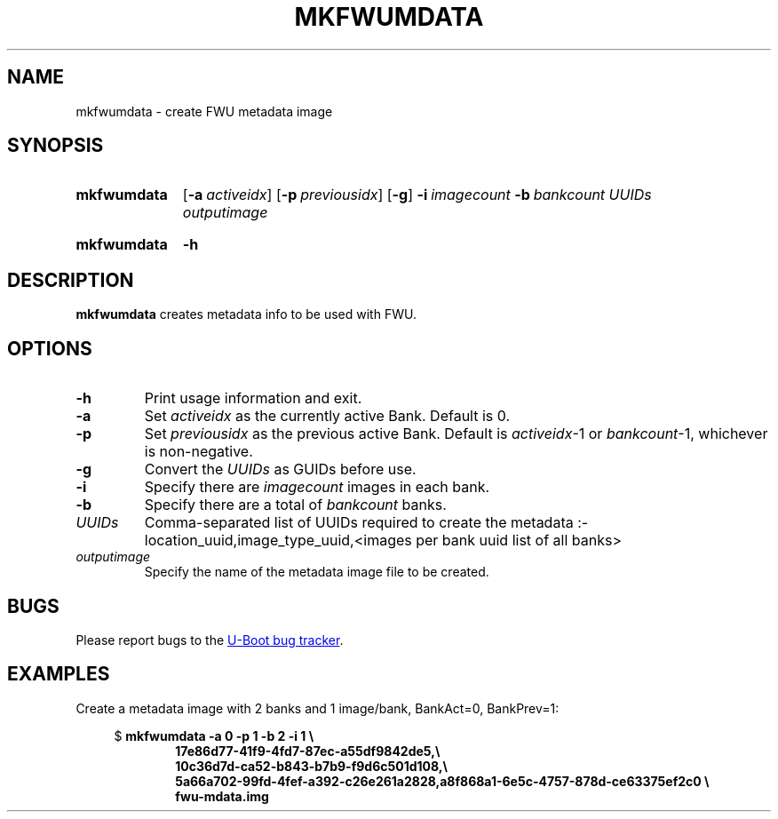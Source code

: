 .\" SPDX-License-Identifier: GPL-2.0-or-later
.\" Copyright (C) 2023 Jassi Brar <jaswinder.singh@linaro.org>
.TH MKFWUMDATA 1 2023-04-10 U-Boot
.SH NAME
mkfwumdata \- create FWU metadata image
.
.SH SYNOPSIS
.SY mkfwumdata
.OP \-a activeidx
.OP \-p previousidx
.OP \-g
.BI \-i\~ imagecount
.BI \-b\~ bankcount
.I UUIDs
.I outputimage
.YS
.SY mkfwumdata
.B \-h
.YS
.
.SH DESCRIPTION
.B mkfwumdata
creates metadata info to be used with FWU.
.
.SH OPTIONS
.TP
.B \-h
Print usage information and exit.
.
.TP
.B \-a
Set 
.IR activeidx
as the currently active Bank. Default is 0.
.
.TP
.B \-p
Set 
.IR previousidx
as the previous active Bank. Default is
.IR activeidx "-1"
or
.IR bankcount "-1,"
whichever is non-negative.
.
.TP
.B \-g
Convert the
.IR UUIDs
as GUIDs before use.
.
.TP
.B \-i
Specify there are
.IR imagecount
images in each bank.
.
.TP
.B \-b
Specify there are a total of
.IR bankcount
banks.
.
.TP
.IR UUIDs
Comma-separated list of UUIDs required to create the metadata :-
location_uuid,image_type_uuid,<images per bank uuid list of all banks>
.
.TP
.IR outputimage
Specify the name of the metadata image file to be created.
.
.SH BUGS
Please report bugs to the
.UR https://\:source\:.denx\:.de/\:u-boot/\:u-boot/\:issues
U-Boot bug tracker
.UE .
.SH EXAMPLES
Create a metadata image with 2 banks and 1 image/bank, BankAct=0, BankPrev=1:
.PP
.EX
.in +4
$ \c
.B mkfwumdata \-a 0 \-p 1 \-b 2 \-i 1 \\\\\&
.in +6
.B 17e86d77-41f9-4fd7-87ec-a55df9842de5,\\\\\&
.B 10c36d7d-ca52-b843-b7b9-f9d6c501d108,\\\\\&
.B 5a66a702-99fd-4fef-a392-c26e261a2828,a8f868a1-6e5c-4757-878d-ce63375ef2c0 \\\\\&
.B fwu-mdata.img

